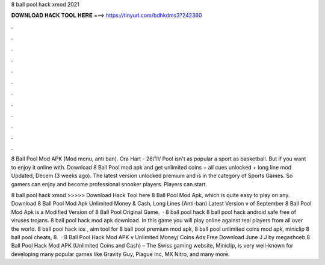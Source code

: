 8 ball pool hack xmod 2021



𝐃𝐎𝐖𝐍𝐋𝐎𝐀𝐃 𝐇𝐀𝐂𝐊 𝐓𝐎𝐎𝐋 𝐇𝐄𝐑𝐄 ===> https://tinyurl.com/bdhkdms3?242360



.



.



.



.



.



.



.



.



.



.



.



.

8 Ball Pool Mod APK (Mod menu, anti ban). Ora Hart - 26/11/ Pool isn't as popular a sport as basketball. But if you want to enjoy it online with. Download 8 Ball Pool mod apk and get unlimited coins + all cues unlocked + long line mod Updated, Decem (3 weeks ago). The latest version unlocked premium and is in the category of Sports Games. So gamers can enjoy and become professional snooker players. Players can start.

8 ball pool hack xmod >>>>> Download Hack Tool here 8 Ball Pool Mod Apk, which is quite easy to play on any. Download 8 Ball Pool Mod Apk Unlimited Money & Cash, Long Lines (Anti-ban) Latest Version v of September 8 Ball Pool Mod Apk is a Modified Version of 8 Ball Pool Original Game.  · 8 ball pool hack 8 ball pool hack android safe free of viruses trojans. 8 ball pool hack mod apk download. In this game you will play online against real players from all over the world. 8 ball pool hack ios , aim tool for 8 ball pool premium mod apk, 8 ball pool unlimited coins mod apk, miniclip 8 ball pool cheats, 8.  · 8 Ball Pool Hack Mod APK v Unlimited Money/ Coins Ads Free Download June J J by megashoeb 8 Ball Pool Hack Mod APK (Unlimited Coins and Cash) – The Swiss gaming website, Miniclip, is very well-known for developing many popular games like Gravity Guy, Plague Inc, MX Nitro, and many more.
